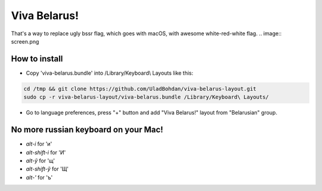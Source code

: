 Viva Belarus!
=================

That's a way to replace ugly bssr flag, which goes with macOS, with awesome white-red-white flag.
.. image:: screen.png

How to install
--------------

* Copy 'viva-belarus.bundle' into /Library/Keyboard\\ Layouts like this:

.. code-block::

    cd /tmp && git clone https://github.com/UladBohdan/viva-belarus-layout.git
    sudo cp -r viva-belarus-layout/viva-belarus.bundle /Library/Keyboard\ Layouts/

* Go to language preferences, press "+" button and add "Viva Belarus!" layout from "Belarusian" group.

No more russian keyboard on your Mac!
----------

- `alt-і` for 'и'
- `alt-shift-і` for 'И'
- `alt-ў` for 'щ'
- `alt-shift-ў` for 'Щ'
- `alt-'` for 'ъ'
